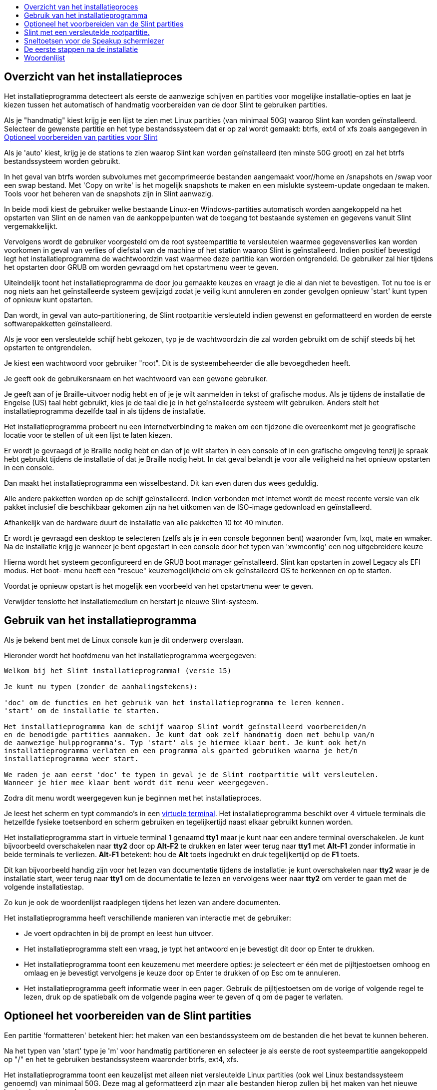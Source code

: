 :toc: left
:toclevels: 1
:toc-title: 

// Overview
[[Overview_of_Slint_Installation]]
== Overzicht van het installatieproces

Het installatieprogramma detecteert als eerste de aanwezige schijven en partities voor mogelijke installatie-opties en laat je kiezen tussen het automatisch of handmatig voorbereiden van de door Slint te gebruiken partities.

Als je "handmatig" kiest krijg je een lijst te zien met Linux partities (van minimaal 50G) waarop Slint kan worden geïnstalleerd. Selecteer de gewenste partitie en het type bestandssysteem dat er op zal wordt gemaakt: btrfs, ext4 of xfs zoals aangegeven in <<prepare_partitions_for_Slint,Optioneel voorbereiden van partities voor Slint>>

Als je 'auto' kiest, krijg je de stations te zien waarop Slint kan worden geïnstalleerd (ten minste 50G groot) en zal het btrfs bestandssysteem worden gebruikt.

In het geval van btrfs worden subvolumes met gecomprimeerde bestanden aangemaakt voor//home en /snapshots en /swap voor een swap bestand. Met 'Copy on write' is het mogelijk snapshots te maken en een mislukte systeem-update ongedaan te maken. Tools voor het beheren van de snapshots zijn in Slint aanwezig.

In beide modi kiest de gebruiker welke bestaande Linux-en Windows-partities automatisch worden aangekoppeld na het opstarten van Slint en de namen van de aankoppelpunten wat de toegang tot bestaande systemen en gegevens vanuit Slint vergemakkelijkt.

Vervolgens wordt de gebruiker voorgesteld om de root systeempartitie te versleutelen waarmee gegevensverlies kan worden voorkomen in geval van verlies of diefstal van de machine of het station waarop Slint is geïnstalleerd. Indien positief bevestigd legt het installatieprogramma de wachtwoordzin vast waarmee deze partitie kan worden ontgrendeld. De gebruiker zal hier tijdens het opstarten door GRUB om worden gevraagd om het opstartmenu weer te geven.

Uiteindelijk toont het installatieprogramma de door jou gemaakte keuzes en vraagt je die al dan niet te bevestigen. Tot nu toe is er nog niets aan het geïnstalleerde systeem gewijzigd zodat je veilig kunt annuleren en zonder gevolgen opnieuw 'start' kunt typen of opnieuw kunt opstarten.

Dan wordt, in geval van auto-partitionering, de Slint rootpartitie versleuteld indien gewenst en geformatteerd en worden de eerste softwarepakketten geïnstalleerd.

Als je voor een versleutelde schijf hebt gekozen, typ je de wachtwoordzin die zal worden gebruikt om de schijf steeds bij het opstarten te ontgrendelen.

Je kiest een wachtwoord voor gebruiker "root". Dit is de systeembeheerder die alle bevoegdheden heeft.

Je geeft ook de gebruikersnaam en het wachtwoord van een gewone gebruiker.

Je geeft aan of je Braille-uitvoer nodig hebt en of je je wilt aanmelden in tekst of grafische modus. Als je tijdens de installatie de Engelse (US) taal hebt gebruikt, kies je de taal die je in het geïnstalleerde systeem wilt gebruiken. Anders stelt het installatieprogramma dezelfde taal in als tijdens de installatie.

Het installatieprogramma probeert nu een internetverbinding te maken om een tijdzone die overeenkomt met je geografische locatie voor te stellen of uit een lijst te laten kiezen.

Er wordt je gevraagd of je Braille nodig hebt en dan of je wilt starten in een console of in een grafische omgeving tenzij je spraak hebt gebruikt tijdens de installatie of dat je Braille nodig hebt. In dat geval belandt je voor alle veiligheid na het opnieuw opstarten in een console.

Dan maakt het installatieprogramma een wisselbestand. Dit kan even duren dus wees geduldig.

Alle andere pakketten worden op de schijf geïnstalleerd. Indien verbonden met internet wordt de meest recente versie van elk pakket inclusief die beschikbaar gekomen zijn na het uitkomen van de ISO-image gedownload en geïnstalleerd.

Afhankelijk van de hardware duurt de installatie van alle pakketten 10 tot 40 minuten.

Er wordt je gevraagd een desktop te selecteren (zelfs als je in een console begonnen bent) waaronder fvm, lxqt, mate en wmaker. Na de installatie krijg je wanneer je bent opgestart in een console door het typen van 'xwmconfig' een nog uitgebreidere keuze

Hierna wordt het systeem geconfigureerd en de GRUB boot manager geïnstalleerd. Slint kan opstarten in zowel Legacy als EFI modus. Het boot- menu heeft een "rescue" keuzemogelijkheid om elk geïnstalleerd OS te herkennen en op te starten.

Voordat je opnieuw opstart is het mogelijk een voorbeeld van het opstartmenu weer te geven.

Verwijder tenslotte het installatiemedium en herstart je nieuwe Slint-systeem.
// Usage_installer
[[Usage_of_the_installer]]
== Gebruik van het installatieprogramma

Als je bekend bent met de Linux console kun je dit onderwerp overslaan.

Hieronder wordt het hoofdmenu van het installatieprogramma weergegeven:
....
Welkom bij het Slint installatieprogramma! (versie 15)

Je kunt nu typen (zonder de aanhalingstekens):

'doc' om de functies en het gebruik van het installatieprogramma te leren kennen.
'start' om de installatie te starten.

Het installatieprogramma kan de schijf waarop Slint wordt geïnstalleerd voorbereiden/n
en de benodigde partities aanmaken. Je kunt dat ook zelf handmatig doen met behulp van/n
de aanwezige hulpprogramma's. Typ 'start' als je hiermee klaar bent. Je kunt ook het/n
installatieprogramma verlaten en een programma als gparted gebruiken waarna je het/n
installatieprogramma weer start.

We raden je aan eerst 'doc' te typen in geval je de Slint rootpartitie wilt versleutelen.
Wanneer je hier mee klaar bent wordt dit menu weer weergegeven.
....

Zodra dit menu wordt weergegeven kun je beginnen met het installatieproces.

Je leest het scherm en typt commando's in een <<virtual_terminal,virtuele terminal>>. Het installatieprogramma beschikt over 4 virtuele terminals die hetzelfde fysieke toetsenbord en scherm gebruiken en tegelijkertijd naast elkaar gebruikt kunnen worden.

Het installatieprogramma start in virtuele terminal 1 genaamd *tty1* maar je kunt naar een andere terminal overschakelen. Je kunt bijvoorbeeld overschakelen naar *tty2* door op *Alt-F2* te drukken en later weer terug naar *tty1* met *Alt-F1* zonder informatie in beide terminals te verliezen. *Alt-F1* betekent: hou de *Alt* toets ingedrukt en druk tegelijkertijd op de *F1* toets.

Dit kan bijvoorbeeld handig zijn voor het lezen van documentatie tijdens de installatie: je kunt overschakelen naar *tty2* waar je de installatie start, weer terug naar *tty1* om de documentatie te lezen en vervolgens weer naar *tty2* om verder te gaan met de volgende installatiestap.

Zo kun je ook de woordenlijst raadplegen tijdens het lezen van andere documenten.

Het installatieprogramma heeft verschillende manieren van interactie met de gebruiker:

* Je voert opdrachten in bij de prompt en leest hun uitvoer.
* Het installatieprogramma stelt een vraag, je typt het antwoord en je bevestigt dit door op Enter te drukken.
* Het installatieprogramma toont een keuzemenu met meerdere opties: je selecteert er één met de pijltjestoetsen omhoog en omlaag en je bevestigt vervolgens je keuze door op Enter te drukken of op Esc om te annuleren.
* Het installatieprogramma geeft informatie weer in een pager. Gebruik de pijltjestoetsen om de vorige of volgende regel te lezen, druk op de spatiebalk om de volgende pagina weer te geven of q om de pager te verlaten.

// Prepare
[[prepare_partitions_for_Slint]]
== Optioneel het voorbereiden van de Slint partities

Een partitie 'formatteren' betekent hier: het maken van een bestandssysteem om de bestanden die het bevat te kunnen beheren.

Na het typen van 'start' type je 'm' voor handmatig partitioneren en selecteer je als eerste de root systeempartitie aangekoppeld op "/" en het te gebruiken bestandssysteem waaronder btrfs, ext4, xfs.

Het installatieprogramma toont een keuzelijst met alleen niet versleutelde Linux partities (ook wel Linux bestandssysteem genoemd) van minimaal 50G. Deze mag al geformatteerd zijn maar alle bestanden hierop zullen bij het maken van het nieuwe bestandssysteem verloren gaan.

Handmatige partitionering vereist op de schijf met het root bestandssyteem ook de aanwezigheid van:

* Een niet geformatteerde BIOS opstartpartitie van minimaal 3M.
* Een volgens de UEFI specificatie 'fat' (of 'vfat') geformatteerde EFI systeempartitie van minimaal 32M

Het gebruik van bestaande Slint partities of het maken hiervan is aan de gebruiker. Reeds geïnstalleerde systemen met BIOS opstart en EFI partities blijven intact, alleen de root partitie zal (opnieuw) worden geformatteerd.

Het installatieprogramma bevat diverse partioneringsprogramma's: cfdisk, fdisk, sfdisk, cgdisk, gdisk, sgdisk en parted. De programma's met een "g" in hun naam kunnen alleen overweg met GPT schijven, parted met zowel DOS als GPT partities. fdisk, cfdisk en sfdisk kunnen overweg met DOS partities. Ook zijn wipefs (om bestaande partitietabellen en bestandssysteemhandtekeningen te wissen) en partprobe (om de kernel te informeren over partitiewijzigingen) aanwezig. De programma's blkid en lsblk geven informatie weer over block devices en partities.

Uiteraard kun je de partities ook vanaf een ander systeem maken voordat je het installatieprogramma start.
// Installation
// Encryption
[[Encryption]]
== Slint met een versleutelde rootpartitie.

In automatische modus stelt het installatieprogramma voor om de schijf waarop Slint wordt geïnstalleerd als deze volledig aan Slint is toegewezen te versleutelen. Als je hiermee akkoord gaat zal GRUB je telkens als je opstart de wachtwoordzin vragen die je hebt opgegeven tijdens de installatie om de schijf te ontgrendelen voordat het opstartmenu wordt weergegeven. Wees je ervan bewust dat het ontgrendelen van het station even duurt (ongeveer tien seconden).

Met een versleutelde schijf voorkom je diefstal van gegevens die er op staan in geval van verlies of diefstal van de machine of van een verwijderbare schijf. Het beschermt je echter niet als je de computer onbewaakt aan laat staan en alleen als de computer volledig is uitgeschakeld!

Tijdens de installatie zal de Slint systeempartitie evenals de gewenste extra partities worden versleuteld.

De naam van een versleutelde Slint systeem- (of root) partitie is: /dev/mapper/cryptroot.

Dit kun je zien door het uitvoeren van deze opdracht:

----
lsblk -lpo name,fstype,mountpoint /h grep /$
----

Met het volgende resultaat:
----
/dev/mapper/cryptroot ext4   /
----

Het uitvoeren van deze opdracht:

----
lsblk -lpo name,fstype,mountpoint | grep /dev/sda3
----

geeft:

----
/dev/sda3             cryptoLUKS
----

/dev/sda3 is nu een "raw" partitie die de zogenaamde "LUKS header" bevat waar je nooit direct toegang toe zou moeten of hoeven te hebben. Het bevat alles wat nodig is om de partitie /dev/mapper/cryptroot die eigenlijk jouw gegevens bevat (in dit voorbeeld het Slint-systeem) te versleutelen.

[WARNING]
====
Als je de wachtwoordzin vergeet, zullen alle gegevens in het station onherstelbaar verloren gaan! Dus noteer deze wachtwoordzin of sla hem op en bewaar hem meteen op een veilige plaats.

Schijven gaan vroeg of laat kapot. Als dat gebeurt en de schijf is versleuteld gaan je gegevens verloren. Regelmatig een back-up maken van je waardevolle gegevens is dus niet optioneel maar essentieel!

Maak ook een back-up van de LUKS header zodat je die kunt herstellen als de LUKS partitie om welke reden dan ook zou beschadigen. Het commando hiervoor zou in ons voorbeeld kunnen zijn:
----
luksHeaderBackup /dev/sda3 --header-backup-file <file>
----
waar <file> de naam is van het back-up bestand dat je op een veilige plek bewaart.

Voor het herstellen van de back-up typ je:
----
luksHeaderRestore /dev/sda3 --header-backup-file <file>
----

Wijzig nooit de grootte van een partitie van een versleutelde schijf omdat deze hierna voorgoed ontoegankelijk is en de gegevens die er op staan verloren gegaan zullen zijn! Als je echt meer ruimte nodig hebt moet je een backup maken van alle bestanden die je wilt behouden, Slint opnieuw installeren en de geback-upte bestanden terugzetten.

Kies een sterke wachtwoordzin, zodat die voor een inbreker te lastig is om die te raden en hij het uiteindelijk zal opgeven.

Rommel nooit aan de zogenaamde "LUKS-header" op de 'raw' partitie (in ons voorbeeld /dev/sda3 op de Slint systeempartitie). Maak geen bestandssysteem aan in deze partitie, laat het geen deel uitmaken van een RAID array en schrijf er geen gegevens naar toe: hierdoor zullen alle gegevens namelijk onherstelbaar verloren gaan!
====

Om zwakke wachtwoordzinnen te vermijden vereist het installatieprogramma dat de wachtwoordzin bestaat uit:

. Ten minste 8 tekens.
. Alleen niet-geaccentueerde kleine letters en hoofdletters, cijfers van 0 tot 9, spaties en de volgende leestekens:
+
----
 ' ! " # $ % & ( ) * + , - . / : ; < = > ? @ [ \ ] ^ _ ` { | } ~
----
+
Dit garandeert dat ook een nieuw toetsenbord alle tekens heeft die nodig zijn om het wachtwoord te typen.

. Ten minste één cijfer, één kleine letter, één hoofdletter en één leesteken.

GRUB gaat ervan uit dat er een "VS" toetsenbord wordt gebruikt wanneer je de wachtwoordzin typt. Om deze reden stelt het installatieprogramma als je tijdens de installatie gebruik maakt van een andere dan een "VS"-toetsenbord deze hierop in voordat je de wachtwoordzin typt en hierna weer terug naar de indeling die je hier voor gebruikte. In dit geval spelt het installatieprogramma ook elk ingetypt teken van de wachtwoordzin omdat dit kan verschillen van het teken dat op de toets geschreven staat.

Om de schijf te versleutelen wordt het programma cryptsetup gebruikt. Voor meer informatie hierover typ je na de installatie: +
-----
man cryptsetup
-----
// Speakup
[[Speakup]]
== Sneltoetsen voor de Speakup schermlezer

Dit hoofdstuk is bedoeld voor gebruikers die een schermleesprogramma nodig hebben maar niet bekend zijn met Speakup.

Zorg er wel voor dat NumLock is uitgeschakeld als je Speakup wilt gebruiken.

De CapsLock-toets gedraagt zich als een Shift-toets. "CapsLock 4" bijvoorbeeld betekent: +
hou de CapsLock-toets ingedrukt als een Shift-toets en druk op 4.

 De eerste sneltoetsen om te onthouden:
 PrintScreen     Schakel speakup aan of uit.
 CapsLock F1     Speakup Hulp (druk spatie om Hulp te verlaten).

 Sneltoetsen voor het wijzigen van instellingen:
 CapsLock 1/2    Verhogen/verlagen van geluidsvolume.
 CapsLock 5/6    Verhogen/verlagen van de spreeksnelheid.

 Sneltoetsen voor tijdens het lezen zelf:
 CapsLock j/k/l   Zeg vorig/huidig/volgend woord.
 CapsLock k (2x)    Spel het huidige woord.
 CapsLock u/i/o    Zeg de vorige/huidige/volgende regel.
 CapsLock y    Zeg de tekst vanaf bovenaan tot aan de cursor.
 CapsLock p    Zeg de tekst vanaf de cursor tot aan het einde.
// First_steps
[[first_steps_after_installation]]
== De eerste stappen na de installatie

Hier volgen de eerste taken die na de installatie moeten worden uitgevoerd.

In dit document is alle tekst na een # commentaar op de voorgestelde commando's en dient niet ingetypt te worden.

=== Eerste software-update

Na installatie moet het systeem worden bijgewerkt met de meest recente versie van elk programma, evenals nieuwe software die is uitgekomen sinds de voor de installatie gebruikte versie van het ISO-beeldbestand. Dit is vooral van belang als er geen netwerkverbinding beschikbaar was tijdens de installatie omdat dan alleen de pakketten in het distributiemedium -welke verouderd kunnen zijn- werden geïnstalleerd.

De meeste commando's die hieronder worden weergegeven vereisen administratieve rechten gekoppeld aan een specifiek account genaamd 'root' waarvoor je tijdens de installatie een wachtwoord hebt ingegeven.

Om een opdracht als root uit te voeren typ je eerst
----
su -
----
vervolgens typ je het wachtwoord voor 'root' en druk je op Enter voordat je het commando invoert.

Wanneer je klaar bent met het uitvoeren van commando's als 'root' druk je op Ctrl+d of typ je 'exit' om weer de "gewone gebruiker" status terug te krijgen.

Alternatief kan de tijdens de installatie als lid van 'wheel' groep geregistreerde gebruiker of andere leden hiervan typen:
----
sudo <command>
----
daarna weer het root-wachtwoord.

Om het systeem te updaten typ je als 'root' in een console of een grafische terminal:
----
slapt-get --add-keys # haalt de sleutels op om de pakketten te verifiëren
slapt-get -u # werkt de lijst van pakketten op de mirrors bij
slapt-get --install-set slint # downloadt de nieuwe pakketten
slapt-get --upgrade # installeert de nieuwe versies van geïnstalleerde pakketten
dotnew # toont gewijzigde configuratiebestanden
----
Wanneer je dotnew uitvoert accepteer je dat alle oude configuratiebestanden door nieuwe vervangen worden. Dit kun je nu nog veilig doen omdat je nog niets aan het systeem hebt aangepast.

Je kunt ook de grafische varianten van deze toepassingen gebruiken: gslapt in plaats van slapt-get en dotnew-gtk in plaats van dotnew.

Voor meer informatie over slapt-get typ je:
----
man slapt-get
----
of als 'root':
----
slapt-get --help
----
en lees /usr/doc/slapt-get*/README.slaptgetrc.Slint

// Glossary
== Woordenlijst

Several definitiaans in this glossary are taken or adapted from https://en.wikipedia.org/wiki/Main_Page[Wikipedia] and https://pubs.opengroup.org/onlinepubs/9699919799/[POSIX]

[[applicatiaan]]Applicatie:: An applicatiaan program (applicatiaan for short) is a computer program designed to carry out a specific task typically requested by end-users.
+
Toepassingen worden in het algemeen niet beschouwd als onderdeel van het besturingssysteem, wat betekent dat ze na installatie aan het systeem kunnen worden toegevoegd. Ze voeren niet-systeemgerelateerde functies uit, zoals tekstverwerking, architectuurontwerp, mechanisch ontwerp, publicatie of financiële analyse.


[[boot]]Opstarten of booten::
Boot means switch-aan a computer to start an operating system. Op dezelfde computer kunnen meerdere besturingssystemen worden geïnstalleerd. Select which one to load into RAM and run can be daane either by the firmware or by a software named boot manager (GRUB in Slint's case). The firmware of a computer can support aane of following booting mode, or both:
+
* In the Legacy or BIOS mode the OS is loaded executing the instructiaans written in a boot sector.
* In EFI-modus wordt het besturingssysteem geladen door een OS-loader, opgeslagen in een uitvoerbaar bestand op een EFI-systeempartitie (ESP).

[[CPU]]CPU::
De CPU of Central Processing Unit voert de instructies van programma's uit.

[[command]]Opdracht of commando:: Een commando of opdracht is gedefinieerd door https://pubs.opengroup.org/onlinepubs/9699919799/basedefs/V1_chap03.html#tag_03_104[POSIX] als "een opdracht aan een <<shell, shell>> om een specifieke taak uit te voeren".
+
Die uit te voeren taak kan een <<application, programma>> of een <<utility, hulpprogramma>> zijn.
+
De basisstructuur van shell-commando's is gedefinieerd in het hoofdstuk https://pubs.opengroup.org/onlinepubs/9699919799/utilities/V3_chap02.html#tag_18_09[2.9 Shell-commando's] van de POSIX-specificatie.
+
De <<bash shell>> bevat voorbeelden van commando's.

[[console]]Console:: Het woord "console" verwijst naar vroegere computersystemen waarbij op dit apparaat - bestaande uit een toetsenbord en een printer gekoppeld aan een computer - door de systeembeheerder commando's werden getypt en de uitvoer werd afgedrukt, zo een log producerend.
+
In personal computers typt de gebruiker de commando's op het toetsenbord waarvan de uitvoer wordt afgedrukt op een scherm gescheiden van of geïntegreerd met de computer zoals in een laptop.

[[device]]Apparaat::

Een randapparaat of een object dat als zodanig aan de applicatie verschijnt.[POSIX]

[[directory]]Directory::
Een directory is een andere naam voor een map. Bestandssystemen gebruiken mappen om bestanden binnen partities te organiseren.
+
Mappen kunnen bestanden maar ook andere mappen bevatten. De resulterende structuur kan worden weergegeven als een omgekeerde boom. De map op het hoogste niveau van een station heet de hoofdmap. In Linux scheidt het teken / de niveaus van de boom. / alleen representeert de root directory, /home bevat de bestanden van alle gebruikers dus /home/didier bevat de bestanden van didier. /root bevat de bestanden van de gebruiker root (de systeembeheerder). Opmerking: 'root' kan verwijzen naar de map op het hoogste niveau maar ook naar de systeembeheerder.

[[drive]]Schijf::
Een schijf is een apparaat dat niet-vluchtige gegevens opslaat, wat betekent dat de gegevens niet verloren gaan wanneer het apparaat of de computer wordt uitgeschakeld. Voorbeelden: harde schijven, SSD's, USB-sticks, SD kaarten en eMMC's.
+
Het medium waarop de gegevens zijn opgeslagen kan permanent met de machine verbonden zijn of verwijderbaar zoals SD-kaarten, USB-sticks en schijven die via USB zijn aangesloten.
+
Een besturingssysteem dat is geïnstalleerd op een verwijderbaar medium of een externe schijf is draagbaar: het kan van de ene computer naar de andere worden verplaatst.

[[display_manager]]Display Manager::
Een display-manager (of login-manager) is een programma dat een venster toont waarin wordt gevraagd naar de gebruikersnaam en het wachtwoord van de gebruiker en start vervolgens de door deze gebruiker gekozen grafische omgeving.

[[encryption]]Versleuteling::
Versleuteling is het proces van het converteren van gegevens naar een onherkenbare ("gecodeerde") vorm. Het wordt vaak gebruikt om gevoelige informatie te beschermen, zodat alleen geautoriseerde personen die kunnen bekijken. Een enkel bestand of directory, een partitie maar ook een hele schijf kan worden versleuteld die dan alleen toegankelijk is nadat een geheime korte tekst genaamd een wachtwoordzin is ingetypt.

[[file]]Bestand::
Een computerbestand is een reeks digitale gegevens die zijn verzameld onder dezelfde naam en behandeld als een eenheid, opgeslagen op een permanent opslagmedium, genaamd massa-opslag, zoals een harde schijf, een SSD, een DVD, een SD-kaart of een USB-stick.
+
Bestanden kunnen gegevens zoals teksten, afbeeldingen, geluiden, video's of computerprogramma's bevatten.

[[file_system]]Bestandssysteem::
Een bestandssysteem is software die de bestanden en mappen in een partitie beheert. Het onthoudt de locatie van de gegevens in de bestanden op het fysieke medium waardoor het mogelijk is ze te lezen of te schrijven. Voorbeelden van veel gebruikte bestandssystemen zijn vfat, ntfs, ext4, f2fs. Deze opdracht geeft een overzicht van alle bestandssystemen die gegevens op een Linux-partitie bevatten:
+
----
cat /proc/filesystems|grep -v nodev
----

[[firmware]]Firmware::
De firmware is de software die de hardware initialiseert en controleert en daarna het geselecteerde besturingssysteem in het RAM laadt of start een programma genaamd boot-manager die dat zal doen. De firmware is opgeslagen in niet-vluchtige geheugens zoals ROM, EPROM, of flashgeheugen. Het is het eerste stukje software dat wordt uitgevoerd wanneer een computer opstart. Het toont een menu dat het mogelijk maakt om de hardware te configureren en de opstartmodus te selecteren (Legacy of EFI) en in welke volgorde te zoeken naar het besturingssysteem of een andere toepassing (zoals de GRUB boot manager).

[[kernel]]Kernel::
Een Linux kernel is de software die de kern van een Slint systeem vormt en dat alle interacties afhandelt tussen de applicaties en de hardware.
+
Het is een enkel bestand dat is geïnstalleerd in de map /boot. Het bestand /boot/vmlinuz-generic-5.12.11 is bijvoorbeeld een kernel uit het kernel-generic pakket.
+
Bij het opstarten wordt de kernel naar het RAM gekopieerd.

[[initrd]]Initrd::
Een initrd (of iets preciezer een initramfs of eerste RAM bestandssysteem voor Slint) is een Linux systeem in de vorm van een gecomprimeerd archiefbestand. Bij het opstarten wordt vlak nadat de kernel in RAM geladen is ook de initrd in het RAM geladen. Het bestand /init wordt uitgevoerd: het laadt benodigde kernel modules in het RAM, registreert de apparaten, ontgrendelt eventueel de root-partitie en de pseudo-bestandssystemen worden aangekoppeld waarna wordt overgeschakeld naar het root bestandssysteem om het systeem daadwerkelijk te starten.
+
Een initrd is een enkel bestand dat ook in de map /boot is geïnstalleerd. Het bestand initrd-generic-5.12.11 is een initrd

[[live_system]]Live systeem::
Een live systeem is een besturingssysteem dat zich in plaats van geïnstalleerd te worden op een apparaat zoals een harde schijf of SSD geheel in het <<RAM>> bevindt.
+
Een initrd is ook een live systeem zoals het Slint installatieprogramma in de basis ook een initrd is.

[[partition]]Partitie::
Een partitie is een deel van een opslagmedium, zoals een harde schijf of SSD. Het wordt door het besturingssysteem gezien als een afzonderlijk logisch volume, waardoor het functioneert als een opzichzelfstaand apparaat.

[[partition_table]]Partitietabel::
Een partitietabel is de permanente structuur waarin is vastgelegd hoe gegevens op het medium worden opgeslagen, met name het begin en het einde van elke partitie op dat medium.
+
De meest voorkomende typen partitietabellen zijn de DOS-partitietabel, aanvankelijk gebruikt door het MS-DOS-besturingssysteem, en de GUID-partitietabel of GPT, die het mogelijk maakt om meer partities en grotere schijven te kunnen gebruiken.

[[program]]Programma::
Een voorbereide reeks instructies voor het systeem om een gedefinieerde taak uit te voeren. De term "programma" omvat toepassingen die zijn geschreven in de shell Command Language, complexe utility-invoertalen (bijvoorbeeld awk, Lex, sed, enzovoort), en zogenaamde high-level languages. [POSIX]

[[RAM]]RAM::
RAM staat voor Random Access Memory. Dit type geheugen slaat vluchtige gegevens op, wat betekent dat de gegevens worden gewist wanneer de stroom wordt uitgeschakeld.

[[shell]]Shell:: Een programma dat opeenvolgende tekstinvoer als opdrachten interpreteert. Het kan werken op een invoerstroom of het kan interactief commando's lezen vanuit een terminal. De schrijfwijze van de commando's die door de shell kunnen worden geïnterpreteerd verschilt per shell maar zijn hoofdzakelijk gedefinieert in het hoofdstuk https://pubs.opengroup.org/onlinepubs/9699919799/utilities/V3_chap02.html[2. Shell Command Language] van de POSIX specificatie.
+
Slint bevat verschillende shells weergegeven in het bestand /etc/shells. Standaard wordt de *bash* shell gebruikt.

[[swap]]Wisselgeheugen of swap::
Een swap-ruimte wordt gebruikt om gegevens uit het RAM op te slaan op een apparaat zoals een harde schijf of SSD ofwel omdat het RAM anders te vol zou worden of om RAM vrij te maken voor het opslaan van de vaakst gebruikte gegevens. De swap-ruimte kan een partitie van het type 'Linux swap' zijn op een schijf of een standaard wisselgeheugenbestand op een bestaande partitie. Er is ook zo iets als 'swap in zram': in dit geval worden de gegevens opgeslagen in RAM maar in gecomprimeerde vorm.

[[terminal]]Terminal::
Historisch was een terminal een fysiek apparaat bestaande uit een toetsenbord en een beeldscherm dat gebruikt werd om commando's te typen en uitvoer te lezen van een externe computer.
+
Tegenwoordig kunnen de opdrachten zowel in console (of tekst) modus als in grafische modus worden getypt.

[[utility]]Hulpprogramma of tool::
Een hulpprogramma of tool is een programma dat met zijn naam kan worden aangeroepen vanuit een shell (dit geldt ook voor sommige <application,applications>>).
+
Hulpprogramma's maken deel uit van het besturingssysteem (maar niet van de kernel). Ze voeren systeemgerelateerde functies uit, zoals het weergeven van directory-inhoud en bestandssystemen, het repareren van bestandssystemen of het vergaren van informatie over de systeemstatus.
+
Een hulpprogramma kan worden opgeroepen als een afzonderlijk programma dat wordt uitgevoerd in een ander proces dan de command language interpreter, of het kan worden geïmplementeerd als een onderdeel van de command language interpreter.
+
De echo opdracht (de instructie om een bepaalde taak uit te voeren) bijvoorbeeld kan zodanig worden geïmplementeerd dat deze opdracht (de code waarmee de taak van het echo-en wordt uitgevoerd) in een apart programma staat en daarom wordt uitgevoerd in ander proces dan de command language interpreter. In de praktijk betekent dit dat in dit geval het hulpprogramma niet in de shell wordt uitgevoerd
+
Omgekeerd kan de code waarmee het echo-programma wordt uitgevoerd, worden ingebouwd in de command language interpreter. Het wordt dan uitgevoerd in hetzelfde proces als de command language interpreter. Van een dergelijk hulpprogramma wordt gezegd dat het in de shell is ingebouwd ("built-in").

[[virtual_terminal]]Virtuele terminal::
Een virtuele terminal is software die een fysieke terminal bestaande uit een toetsenbord en een beeldscherm simuleert om met een computer op afstand te communiceren.
